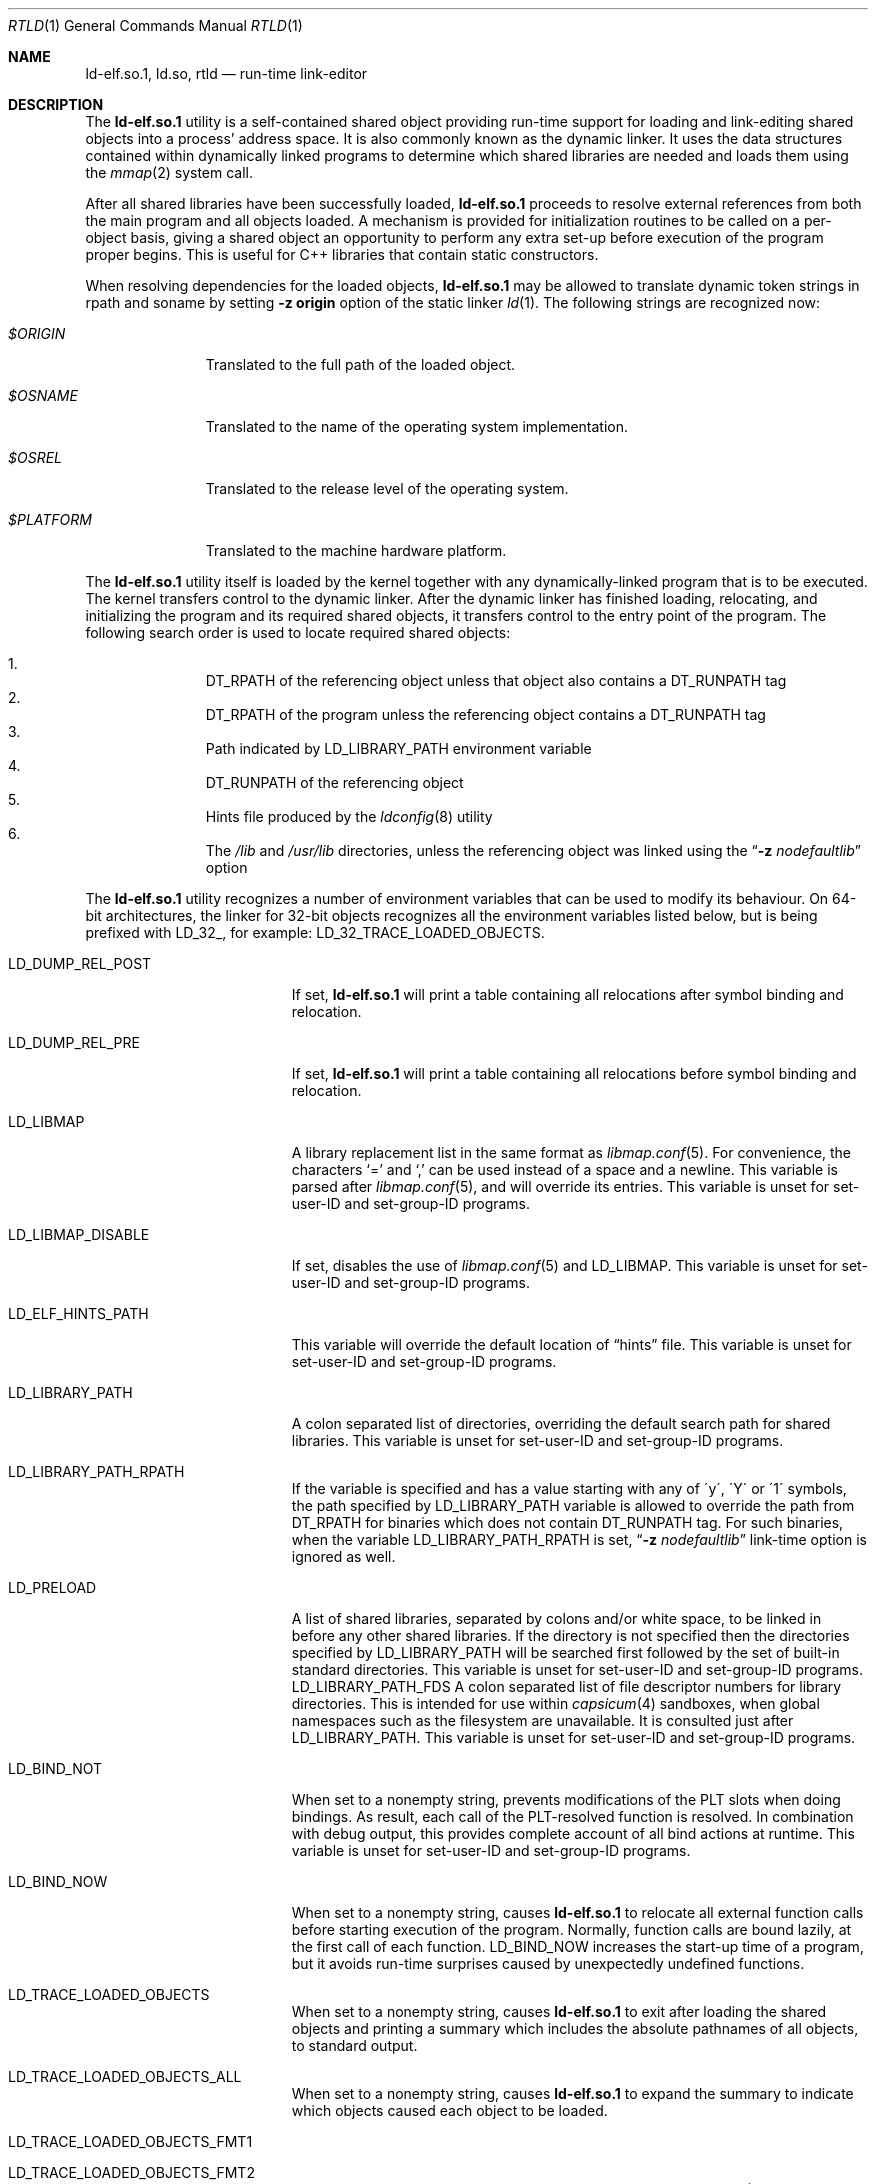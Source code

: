 .\" Copyright (c) 1995 Paul Kranenburg
.\" All rights reserved.
.\"
.\" Redistribution and use in source and binary forms, with or without
.\" modification, are permitted provided that the following conditions
.\" are met:
.\" 1. Redistributions of source code must retain the above copyright
.\"    notice, this list of conditions and the following disclaimer.
.\" 2. Redistributions in binary form must reproduce the above copyright
.\"    notice, this list of conditions and the following disclaimer in the
.\"    documentation and/or other materials provided with the distribution.
.\" 3. All advertising materials mentioning features or use of this software
.\"    must display the following acknowledgment:
.\"      This product includes software developed by Paul Kranenburg.
.\" 3. The name of the author may not be used to endorse or promote products
.\"    derived from this software without specific prior written permission
.\"
.\" THIS SOFTWARE IS PROVIDED BY THE AUTHOR ``AS IS'' AND ANY EXPRESS OR
.\" IMPLIED WARRANTIES, INCLUDING, BUT NOT LIMITED TO, THE IMPLIED WARRANTIES
.\" OF MERCHANTABILITY AND FITNESS FOR A PARTICULAR PURPOSE ARE DISCLAIMED.
.\" IN NO EVENT SHALL THE AUTHOR BE LIABLE FOR ANY DIRECT, INDIRECT,
.\" INCIDENTAL, SPECIAL, EXEMPLARY, OR CONSEQUENTIAL DAMAGES (INCLUDING, BUT
.\" NOT LIMITED TO, PROCUREMENT OF SUBSTITUTE GOODS OR SERVICES; LOSS OF USE,
.\" DATA, OR PROFITS; OR BUSINESS INTERRUPTION) HOWEVER CAUSED AND ON ANY
.\" THEORY OF LIABILITY, WHETHER IN CONTRACT, STRICT LIABILITY, OR TORT
.\" (INCLUDING NEGLIGENCE OR OTHERWISE) ARISING IN ANY WAY OUT OF THE USE OF
.\" THIS SOFTWARE, EVEN IF ADVISED OF THE POSSIBILITY OF SUCH DAMAGE.
.\"
.\" $FreeBSD$
.\"
.Dd March 16, 2017
.Dt RTLD 1
.Os
.Sh NAME
.Nm ld-elf.so.1 ,
.Nm ld.so ,
.Nm rtld
.Nd run-time link-editor
.Sh DESCRIPTION
The
.Nm
utility is a self-contained shared object providing run-time
support for loading and link-editing shared objects into a process'
address space.
It is also commonly known as the dynamic linker.
It uses the data structures
contained within dynamically linked programs to determine which shared
libraries are needed and loads them using the
.Xr mmap 2
system call.
.Pp
After all shared libraries have been successfully loaded,
.Nm
proceeds to resolve external references from both the main program and
all objects loaded.
A mechanism is provided for initialization routines
to be called on a per-object basis, giving a shared object an opportunity
to perform any extra set-up before execution of the program proper begins.
This is useful for C++ libraries that contain static constructors.
.Pp
When resolving dependencies for the loaded objects,
.Nm
may be allowed to translate dynamic token strings in rpath and soname
by setting
.Fl "z origin"
option of the static linker
.Xr ld 1 .
The following strings are recognized now:
.Bl -tag -width ".Pa $PLATFORM"
.It Pa $ORIGIN
Translated to the full path of the loaded object.
.It Pa $OSNAME
Translated to the name of the operating system implementation.
.It Pa $OSREL
Translated to the release level of the operating system.
.It Pa $PLATFORM
Translated to the machine hardware platform.
.El
.Pp
The
.Nm
utility itself is loaded by the kernel together with any dynamically-linked
program that is to be executed.
The kernel transfers control to the
dynamic linker.
After the dynamic linker has finished loading,
relocating, and initializing the program and its required shared
objects, it transfers control to the entry point of the program.
The following search order is used to locate required shared objects:
.Pp
.Bl -enum -offset indent -compact
.It
.Dv DT_RPATH
of the referencing object unless that object also contains a
.Dv DT_RUNPATH
tag
.It
.Dv DT_RPATH
of the program unless the referencing object contains a
.Dv DT_RUNPATH
tag
.It
Path indicated by
.Ev LD_LIBRARY_PATH
environment variable
.It
.Dv DT_RUNPATH
of the referencing object
.It
Hints file produced by the
.Xr ldconfig 8
utility
.It
The
.Pa /lib
and
.Pa /usr/lib
directories, unless the referencing object was linked using the
.Dq Fl z Ar nodefaultlib
option
.El
.Pp
The
.Nm
utility
recognizes a number of environment variables that can be used to modify
its behaviour.
On 64-bit architectures, the linker for 32-bit objects recognizes
all the environment variables listed below, but is being prefixed with
.Ev LD_32_ ,
for example:
.Ev LD_32_TRACE_LOADED_OBJECTS .
.Bl -tag -width ".Ev LD_LIBMAP_DISABLE"
.It Ev LD_DUMP_REL_POST
If set,
.Nm
will print a table containing all relocations after symbol
binding and relocation.
.It Ev LD_DUMP_REL_PRE
If set,
.Nm
will print a table containing all relocations before symbol
binding and relocation.
.It Ev LD_LIBMAP
A library replacement list in the same format as
.Xr libmap.conf 5 .
For convenience, the characters
.Ql =
and
.Ql \&,
can be used instead of a space and a newline.
This variable is parsed after
.Xr libmap.conf 5 ,
and will override its entries.
This variable is unset for set-user-ID and set-group-ID programs.
.It Ev LD_LIBMAP_DISABLE
If set, disables the use of
.Xr libmap.conf 5
and
.Ev LD_LIBMAP .
This variable is unset for set-user-ID and set-group-ID programs.
.It Ev LD_ELF_HINTS_PATH
This variable will override the default location of
.Dq hints
file.
This variable is unset for set-user-ID and set-group-ID programs.
.It Ev LD_LIBRARY_PATH
A colon separated list of directories, overriding the default search path
for shared libraries.
This variable is unset for set-user-ID and set-group-ID programs.
.It Ev LD_LIBRARY_PATH_RPATH
If the variable is specified and has a value starting with
any of \'y\', \'Y\' or \'1\' symbols, the path specified by
.Ev LD_LIBRARY_PATH
variable is allowed to override the path from
.Dv DT_RPATH
for binaries which does not contain
.Dv DT_RUNPATH
tag.
For such binaries, when the variable
.Ev LD_LIBRARY_PATH_RPATH
is set,
.Dq Fl z Ar nodefaultlib
link-time option is ignored as well.
.It Ev LD_PRELOAD
A list of shared libraries, separated by colons and/or white space,
to be linked in before any
other shared libraries.
If the directory is not specified then
the directories specified by
.Ev LD_LIBRARY_PATH
will be searched first
followed by the set of built-in standard directories.
This variable is unset for set-user-ID and set-group-ID programs.
.Ev LD_LIBRARY_PATH_FDS
A colon separated list of file descriptor numbers for library directories.
This is intended for use within
.Xr capsicum 4
sandboxes, when global namespaces such as the filesystem are unavailable.
It is consulted just after LD_LIBRARY_PATH.
This variable is unset for set-user-ID and set-group-ID programs.
.It Ev LD_BIND_NOT
When set to a nonempty string, prevents modifications of the PLT slots when
doing bindings.
As result, each call of the PLT-resolved function is resolved.
In combination with debug output, this provides complete account of
all bind actions at runtime.
This variable is unset for set-user-ID and set-group-ID programs.
.It Ev LD_BIND_NOW
When set to a nonempty string, causes
.Nm
to relocate all external function calls before starting execution of the
program.
Normally, function calls are bound lazily, at the first call
of each function.
.Ev LD_BIND_NOW
increases the start-up time of a program, but it avoids run-time
surprises caused by unexpectedly undefined functions.
.It Ev LD_TRACE_LOADED_OBJECTS
When set to a nonempty string, causes
.Nm
to exit after loading the shared objects and printing a summary which includes
the absolute pathnames of all objects, to standard output.
.It Ev LD_TRACE_LOADED_OBJECTS_ALL
When set to a nonempty string, causes
.Nm
to expand the summary to indicate which objects caused each object to
be loaded.
.It Ev LD_TRACE_LOADED_OBJECTS_FMT1
.It Ev LD_TRACE_LOADED_OBJECTS_FMT2
When set, these variables are interpreted as format strings a la
.Xr printf 3
to customize the trace output and are used by
.Xr ldd 1 Ns 's
.Fl f
option and allows
.Xr ldd 1
to be operated as a filter more conveniently.
If the dependency name starts with string
.Pa lib ,
.Ev LD_TRACE_LOADED_OBJECTS_FMT1
is used, otherwise
.Ev LD_TRACE_LOADED_OBJECTS_FMT2
is used.
The following conversions can be used:
.Bl -tag -width 4n
.It Li %a
The main program's name
(also known as
.Dq __progname ) .
.It Li \&%A
The value of the environment variable
.Ev LD_TRACE_LOADED_OBJECTS_PROGNAME .
Typically used to print both the names of programs and shared libraries
being inspected using
.Xr ldd 1 .
.It Li %o
The library name.
.It Li %p
The full pathname as determined by
.Nm rtld Ns 's
library search rules.
.It Li %x
The library's load address.
.El
.Pp
Additionally,
.Ql \en
and
.Ql \et
are recognized and have their usual meaning.
.It Ev LD_UTRACE
If set,
.Nm
will log events such as the loading and unloading of shared objects via
.Xr utrace 2 .
.It Ev LD_LOADFLTR
If set,
.Nm
will process the filtee dependencies of the loaded objects immediately,
instead of postponing it until required.
Normally, the filtees are opened at the time of the first symbol resolution
from the filter object.
.El
.Sh DIRECT EXECUTION MODE
.Nm
is typically used implicitly, loaded by the kernel as requested by the
.Dv PT_INTERP
program header of the executed binary.
.Fx
also supports a direct execution mode for the dynamic linker.
In this mode, the user explicitly executes
.Nm
and provides the path of the program to be linked and executed as
an argument.
This mode allows use of a non-standard dynamic linker for a program
activation without changing the binary or without changing
the installed dynamic linker.
Execution options may be specified.
.Pp
The syntax of the direct invocation is
.Bd -ragged -offset indent
.Pa /libexec/ld-elf.so.1
.Op Fl f Ar fd
.Op Fl p
.Op Fl -
.Pa image_path
.Op Ar image arguments
.Ed
.Pp
The options are as follows:
.Bl -tag -width indent
.It Fl f Ar fd
File descriptor
.Ar fd
references the binary to be activated by
.Nm .
It must already be opened in the process when executing
.Nm .
If this option is specified,
.Ar image_path
is only used to provide the
.Va argv[0]
value to the program.
.It Fl p
If the
.Pa image_path
argument specifies a name which does not contain a slash
.Dq Li /
character,
.Nm
uses the search path provided by the environment variable
.Dv PATH
to find the binary to execute.
.It Fl -
Ends the
.Nm
options.
The argument following
.Fl -
is interpreted as the path of binary to execute.
.El
.Pp
To conform to user expectation to not break some naively restricted
execution environments, in the direct execution mode
.Nm
emulates verification of the binary execute permission
for current user.
The verification only uses Unix
.Dv DACs ,
ignores
.Dv ACLs
and is racy by its nature.
The environments which rely on such restrictions are weak
and breakable on its own.
.Sh FILES
.Bl -tag -width ".Pa /var/run/ld-elf32.so.hints" -compact
.It Pa /var/run/ld-elf.so.hints
Hints file.
.It Pa /var/run/ld-elf32.so.hints
Hints file for 32-bit binaries on 64-bit system.
.It Pa /etc/libmap.conf
The libmap configuration file.
.It Pa /etc/libmap32.conf
The libmap configuration file for 32-bit binaries on 64-bit system.
.El
.Sh SEE ALSO
.Xr ld 1 ,
.Xr ldd 1 ,
.Xr capsicum 4 ,
.Xr elf 5 ,
.Xr libmap.conf 5 ,
.Xr ldconfig 8
